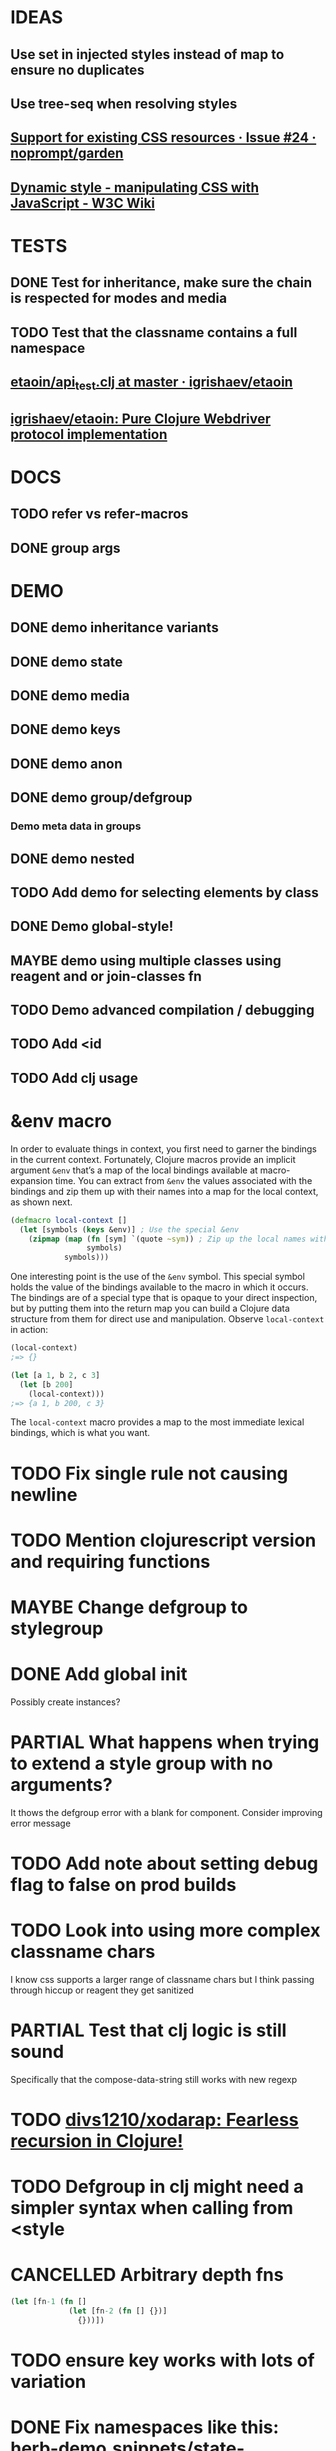 #+SEQ_TODO: NEXT(t) TODO(t) WAITING(w) MAYBE(m) | DONE(d) PARTIAL(p) CANCELLED(c)
* IDEAS
** Use set in injected styles instead of map to ensure no duplicates
** Use tree-seq when resolving styles
** [[https://github.com/noprompt/garden/issues/24][Support for existing CSS resources · Issue #24 · noprompt/garden]]
** [[https://www.w3.org/wiki/Dynamic_style_-_manipulating_CSS_with_JavaScript][Dynamic style - manipulating CSS with JavaScript - W3C Wiki]]
* TESTS
** DONE Test for inheritance, make sure the chain is respected for modes and media
   CLOSED: [2018-02-17 Sat 20:18]
** TODO Test that the classname contains a full namespace
** [[https://github.com/igrishaev/etaoin/blob/master/test/etaoin/api_test.clj][etaoin/api_test.clj at master · igrishaev/etaoin]]
** [[https://github.com/igrishaev/etaoin][igrishaev/etaoin: Pure Clojure Webdriver protocol implementation]]
* DOCS
** TODO refer vs refer-macros
** DONE group args
   CLOSED: [2018-12-27 Thu 16:53]
* DEMO
** DONE demo inheritance variants
   CLOSED: [2018-11-18 Sun 16:32]
** DONE demo state
   CLOSED: [2018-11-18 Sun 16:32]
** DONE demo media
   CLOSED: [2018-11-30 Fri 20:04]
** DONE demo keys
   CLOSED: [2018-11-18 Sun 16:32]
** DONE demo anon
   CLOSED: [2018-11-30 Fri 20:04]
** DONE demo group/defgroup
   CLOSED: [2018-11-18 Sun 16:32]
*** Demo meta data in groups
** DONE demo nested
   CLOSED: [2018-11-30 Fri 20:04]
** TODO Add demo for selecting elements by class
** DONE Demo global-style!
   CLOSED: [2018-11-30 Fri 20:04]
** MAYBE demo using multiple classes using reagent and or join-classes fn
** TODO Demo advanced compilation / debugging
** TODO Add <id
** TODO Add clj usage
* &env macro
  In order to evaluate things in context, you first need to garner the bindings
  in the current context. Fortunately, Clojure macros provide an implicit
  argument ~&env~ that’s a map of the local bindings available at macro-expansion
  time. You can extract from ~&env~ the values associated with the bindings and
  zip them up with their names into a map for the local context, as shown next.

  #+BEGIN_SRC clojure
    (defmacro local-context []
      (let [symbols (keys &env)] ; Use the special &env
        (zipmap (map (fn [sym] `(quote ~sym)) ; Zip up the local names with local values
                     symbols)
                symbols)))
  #+END_SRC

  One interesting point is the use of the ~&env~ symbol. This special symbol holds
  the value of the bindings available to the macro in which it occurs. The
  bindings are of a special type that is opaque to your direct inspection, but by
  putting them into the return map you can build a Clojure data structure from
  them for direct use and manipulation. Observe ~local-context~ in action:

  #+BEGIN_SRC clojure
    (local-context)
    ;=> {}

    (let [a 1, b 2, c 3]
      (let [b 200]
        (local-context)))
    ;=> {a 1, b 200, c 3}
  #+END_SRC

  The ~local-context~ macro provides a map to the most immediate lexical bindings,
  which is what you want.

* TODO Fix single rule not causing newline
* TODO Mention clojurescript version and requiring functions
* MAYBE Change defgroup to stylegroup
* DONE Add global init
  CLOSED: [2018-11-18 Sun 16:33]
  Possibly create instances?
* PARTIAL What happens when trying to extend a style group with no arguments?
  CLOSED: [2018-10-03 Wed 19:09]
  It thows the defgroup error with a blank for component. Consider improving error message
* TODO Add note about setting debug flag to false on prod builds
* TODO Look into using more complex classname chars
  I know css supports a larger range of classname chars but I think passing
  through hiccup or reagent they get sanitized
* PARTIAL Test that clj logic is still sound
  CLOSED: [2018-10-13 Sat 19:09]
 Specifically that the compose-data-string still works with new regexp
* TODO [[https://github.com/divs1210/xodarap][divs1210/xodarap: Fearless recursion in Clojure!]]
* TODO Defgroup in clj might need a simpler syntax when calling from <style
* CANCELLED Arbitrary depth fns
  CLOSED: [2018-11-18 Sun 18:14]
  #+BEGIN_SRC clojure
    (let [fn-1 (fn []
                 (let [fn-2 (fn [] {})]
                   {}))])
  #+END_SRC
* TODO ensure key works with lots of variation
* DONE Fix namespaces like this: herb-demo.snippets/state-fn/button-style
  CLOSED: [2018-12-08 Sat 16:59]
* TODO Debugging in prod build
* TODO Finish tests
* TODO Add instance support with custom injection point
* TODO Support various meta options inside supports/media query
* DONE Fix local_binding.html example to have correct data-herb and classnames
  CLOSED: [2018-11-30 Fri 18:18]
* DONE Fix appbar taking up screen when navigating to item
  CLOSED: [2018-12-08 Sat 15:15]
* TODO Add better key meta second example
* TODO Add metadata spec
* TODO Fix HTML syntax highlighting
* CANCELLED Fix keyframes of the same name
  CLOSED: [2018-12-08 Sat 15:14]
* TODO Global style vendor prefixes
* DONE Check if dereffing inside metadata works as intended
  CLOSED: [2018-12-08 Sat 17:03]
* DONE Test prod build using psuedo-names
  CLOSED: [2018-12-29 Sat 17:02]
* CANCELLED Fix advanced compile data herb still showing up
  CLOSED: [2018-12-29 Sat 17:02]
* CANCELLED Fix anonymous not getting a munged name
  CLOSED: [2018-12-30 Sun 16:22]
* TODO Fix private functions
* TODO Have data-herb reflect namespace when goog.debug is disabled
* TODO Munge key names?

